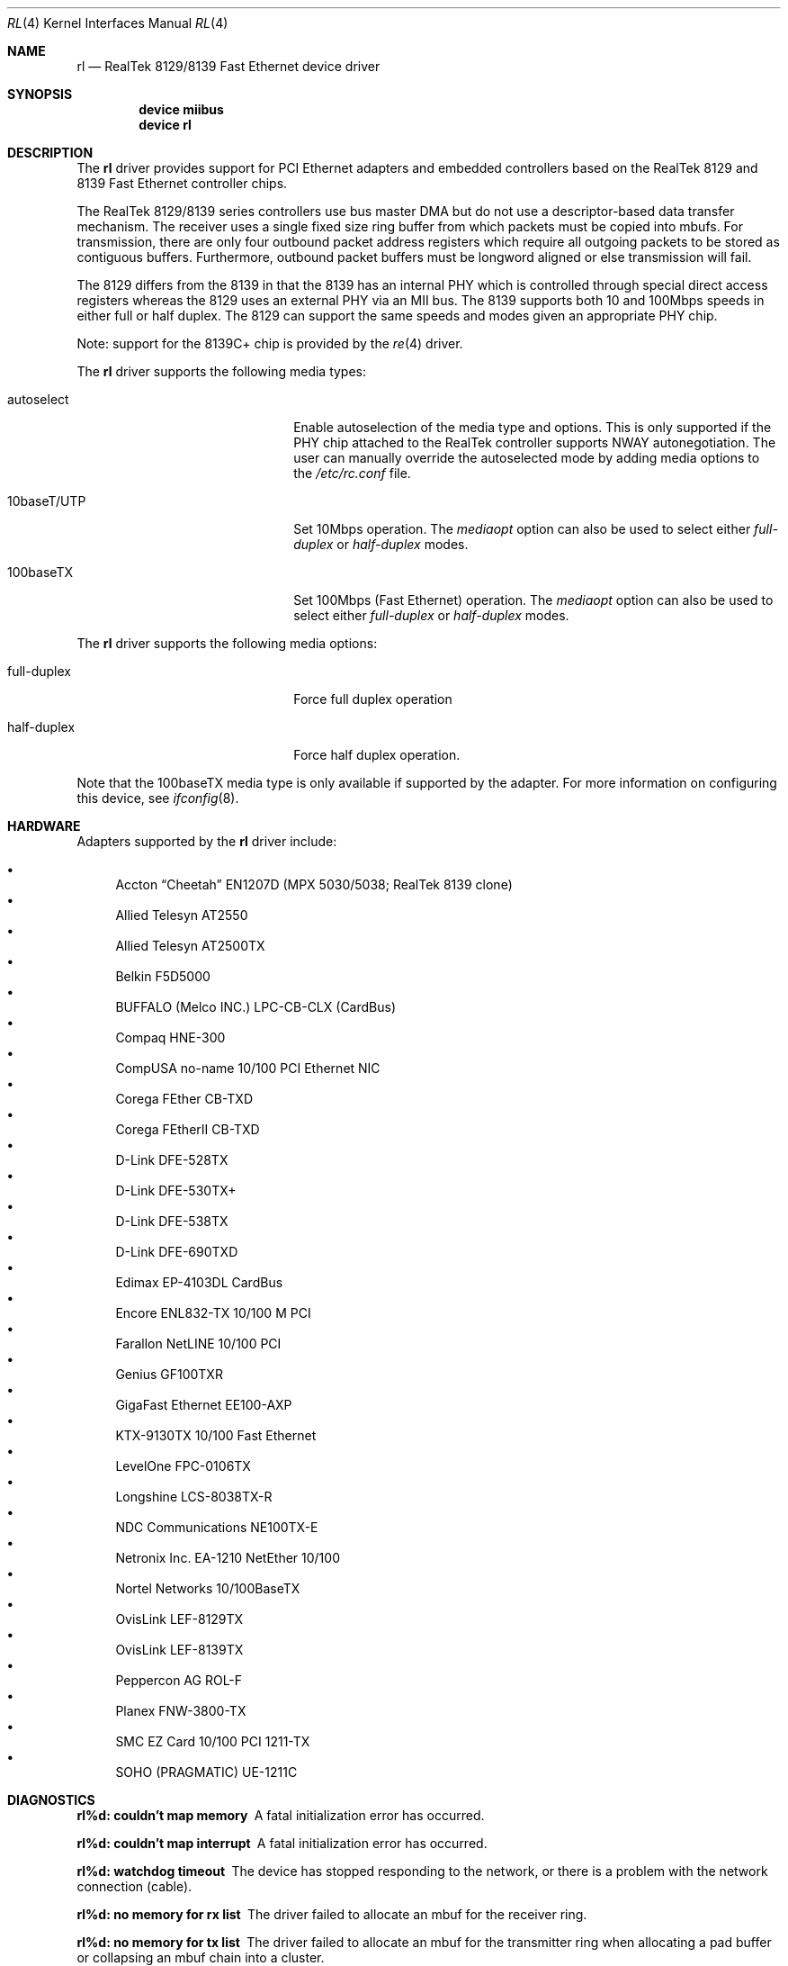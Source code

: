 .\" Copyright (c) 1997, 1998
.\"	Bill Paul <wpaul@ctr.columbia.edu>. All rights reserved.
.\"
.\" Redistribution and use in source and binary forms, with or without
.\" modification, are permitted provided that the following conditions
.\" are met:
.\" 1. Redistributions of source code must retain the above copyright
.\"    notice, this list of conditions and the following disclaimer.
.\" 2. Redistributions in binary form must reproduce the above copyright
.\"    notice, this list of conditions and the following disclaimer in the
.\"    documentation and/or other materials provided with the distribution.
.\" 3. All advertising materials mentioning features or use of this software
.\"    must display the following acknowledgement:
.\"	This product includes software developed by Bill Paul.
.\" 4. Neither the name of the author nor the names of any co-contributors
.\"    may be used to endorse or promote products derived from this software
.\"   without specific prior written permission.
.\"
.\" THIS SOFTWARE IS PROVIDED BY Bill Paul AND CONTRIBUTORS ``AS IS'' AND
.\" ANY EXPRESS OR IMPLIED WARRANTIES, INCLUDING, BUT NOT LIMITED TO, THE
.\" IMPLIED WARRANTIES OF MERCHANTABILITY AND FITNESS FOR A PARTICULAR PURPOSE
.\" ARE DISCLAIMED.  IN NO EVENT SHALL Bill Paul OR THE VOICES IN HIS HEAD
.\" BE LIABLE FOR ANY DIRECT, INDIRECT, INCIDENTAL, SPECIAL, EXEMPLARY, OR
.\" CONSEQUENTIAL DAMAGES (INCLUDING, BUT NOT LIMITED TO, PROCUREMENT OF
.\" SUBSTITUTE GOODS OR SERVICES; LOSS OF USE, DATA, OR PROFITS; OR BUSINESS
.\" INTERRUPTION) HOWEVER CAUSED AND ON ANY THEORY OF LIABILITY, WHETHER IN
.\" CONTRACT, STRICT LIABILITY, OR TORT (INCLUDING NEGLIGENCE OR OTHERWISE)
.\" ARISING IN ANY WAY OUT OF THE USE OF THIS SOFTWARE, EVEN IF ADVISED OF
.\" THE POSSIBILITY OF SUCH DAMAGE.
.\"
.\" $FreeBSD: src/share/man/man4/rl.4,v 1.36.2.3 2005/08/12 22:32:55 brueffer Exp $
.\"
.Dd November 24, 2004
.Dt RL 4
.Os
.Sh NAME
.Nm rl
.Nd RealTek 8129/8139 Fast Ethernet device driver
.Sh SYNOPSIS
.Cd "device miibus"
.Cd "device rl"
.Sh DESCRIPTION
The
.Nm
driver provides support for PCI Ethernet adapters and embedded
controllers based on the RealTek 8129 and 8139 Fast Ethernet controller
chips.
.Pp
The RealTek 8129/8139 series controllers use bus master DMA but do not use a
descriptor-based data transfer mechanism.
The receiver uses a
single fixed size ring buffer from which packets must be copied
into mbufs.
For transmission, there are only four outbound packet
address registers which require all outgoing packets to be stored
as contiguous buffers.
Furthermore, outbound packet buffers must
be longword aligned or else transmission will fail.
.Pp
The 8129 differs from the 8139 in that the 8139 has an internal
PHY which is controlled through special direct access registers
whereas the 8129 uses an external PHY via an MII bus.
The 8139
supports both 10 and 100Mbps speeds in either full or half duplex.
The 8129 can support the same speeds and modes given an appropriate
PHY chip.
.Pp
Note: support for the 8139C+ chip is provided by the
.Xr re 4
driver.
.Pp
The
.Nm
driver supports the following media types:
.Pp
.Bl -tag -width xxxxxxxxxxxxxxxxxxxx
.It autoselect
Enable autoselection of the media type and options.
This is only
supported if the PHY chip attached to the RealTek controller
supports NWAY autonegotiation.
The user can manually override
the autoselected mode by adding media options to the
.Pa /etc/rc.conf
file.
.It 10baseT/UTP
Set 10Mbps operation.
The
.Ar mediaopt
option can also be used to select either
.Ar full-duplex
or
.Ar half-duplex
modes.
.It 100baseTX
Set 100Mbps (Fast Ethernet) operation.
The
.Ar mediaopt
option can also be used to select either
.Ar full-duplex
or
.Ar half-duplex
modes.
.El
.Pp
The
.Nm
driver supports the following media options:
.Pp
.Bl -tag -width xxxxxxxxxxxxxxxxxxxx
.It full-duplex
Force full duplex operation
.It half-duplex
Force half duplex operation.
.El
.Pp
Note that the 100baseTX media type is only available if supported
by the adapter.
For more information on configuring this device, see
.Xr ifconfig 8 .
.Sh HARDWARE
Adapters supported by the
.Nm
driver include:
.Pp
.Bl -bullet -compact
.It
Accton
.Dq Cheetah
EN1207D (MPX 5030/5038; RealTek 8139 clone)
.It
Allied Telesyn AT2550
.It
Allied Telesyn AT2500TX
.It
Belkin F5D5000
.It
BUFFALO (Melco INC.) LPC-CB-CLX (CardBus)
.It
Compaq HNE-300
.It
CompUSA no-name 10/100 PCI Ethernet NIC
.It
Corega FEther CB-TXD
.It
Corega FEtherII CB-TXD
.It
D-Link DFE-528TX
.It
D-Link DFE-530TX+
.It
D-Link DFE-538TX
.It
D-Link DFE-690TXD
.It
Edimax EP-4103DL CardBus
.It
Encore ENL832-TX 10/100 M PCI
.It
Farallon NetLINE 10/100 PCI
.It
Genius GF100TXR
.It
GigaFast Ethernet EE100-AXP
.It
KTX-9130TX 10/100 Fast Ethernet
.It
LevelOne FPC-0106TX
.It
Longshine LCS-8038TX-R
.It
NDC Communications NE100TX-E
.It
Netronix Inc.\& EA-1210 NetEther 10/100
.It
Nortel Networks 10/100BaseTX
.It
OvisLink LEF-8129TX
.It
OvisLink LEF-8139TX
.It
Peppercon AG ROL-F
.It
Planex FNW-3800-TX
.It
SMC EZ Card 10/100 PCI 1211-TX
.It
SOHO (PRAGMATIC) UE-1211C
.El
.Sh DIAGNOSTICS
.Bl -diag
.It "rl%d: couldn't map memory"
A fatal initialization error has occurred.
.It "rl%d: couldn't map interrupt"
A fatal initialization error has occurred.
.It "rl%d: watchdog timeout"
The device has stopped responding to the network, or there is a problem with
the network connection (cable).
.It "rl%d: no memory for rx list"
The driver failed to allocate an mbuf for the receiver ring.
.It "rl%d: no memory for tx list"
The driver failed to allocate an mbuf for the transmitter ring when
allocating a pad buffer or collapsing an mbuf chain into a cluster.
.It "rl%d: chip is in D3 power state -- setting to D0"
This message applies only to adapters which support power
management.
Some operating systems place the controller in low power
mode when shutting down, and some PCI BIOSes fail to bring the chip
out of this state before configuring it.
The controller loses all of
its PCI configuration in the D3 state, so if the BIOS does not set
it back to full power mode in time, it won't be able to configure it
correctly.
The driver tries to detect this condition and bring
the adapter back to the D0 (full power) state, but this may not be
enough to return the driver to a fully operational condition.
If
you see this message at boot time and the driver fails to attach
the device as a network interface, you will have to perform second
warm boot to have the device properly configured.
.Pp
Note that this condition only occurs when warm booting from another
operating system.
If you power down your system prior to booting
.Fx ,
the card should be configured correctly.
.El
.Sh SEE ALSO
.Xr arp 4 ,
.Xr miibus 4 ,
.Xr netintro 4 ,
.Xr ng_ether 4 ,
.Xr polling 4 ,
.Xr ifconfig 8
.Rs
.%B The RealTek 8129, 8139 and 8139C+ datasheets
.%O http://www.realtek.com.tw
.Re
.Sh HISTORY
The
.Nm
device driver first appeared in
.Fx 3.0 .
.Sh AUTHORS
The
.Nm
driver was written by
.An Bill Paul Aq wpaul@ctr.columbia.edu .
.Sh BUGS
Since outbound packets must be longword aligned, the transmit
routine has to copy an unaligned packet into an mbuf cluster buffer
before transmission.
The driver abuses the fact that the cluster buffer
pool is allocated at system startup time in a contiguous region starting
at a page boundary.
Since cluster buffers are 2048 bytes, they are
longword aligned by definition.
The driver probably should not be
depending on this characteristic.
.Pp
The RealTek data sheets are of especially poor quality,
and there is a lot of information missing
particularly concerning the receiver operation.
One particularly
important fact that the data sheets fail to mention relates to the
way in which the chip fills in the receive buffer.
When an interrupt
is posted to signal that a frame has been received, it is possible that
another frame might be in the process of being copied into the receive
buffer while the driver is busy handling the first one.
If the driver
manages to finish processing the first frame before the chip is done
DMAing the rest of the next frame, the driver may attempt to process
the next frame in the buffer before the chip has had a chance to finish
DMAing all of it.
.Pp
The driver can check for an incomplete frame by inspecting the frame
length in the header preceding the actual packet data: an incomplete
frame will have the magic length of 0xFFF0.
When the driver encounters
this value, it knows that it has finished processing all currently
available packets.
Neither this magic value nor its significance are
documented anywhere in the RealTek data sheets.
